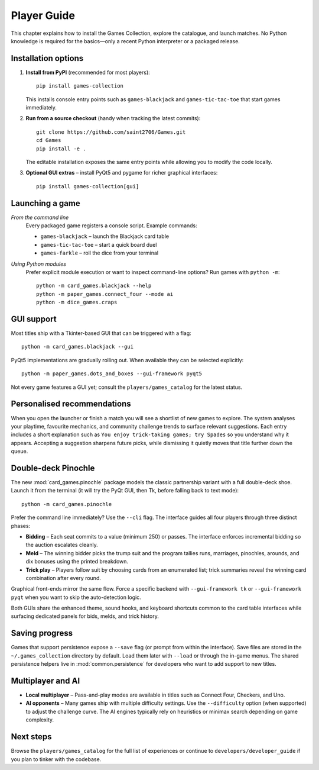 Player Guide
============

This chapter explains how to install the Games Collection, explore the catalogue,
and launch matches. No Python knowledge is required for the basics—only a recent
Python interpreter or a packaged release.

Installation options
--------------------

1. **Install from PyPI** (recommended for most players)::

       pip install games-collection

   This installs console entry points such as ``games-blackjack`` and
   ``games-tic-tac-toe`` that start games immediately.

2. **Run from a source checkout** (handy when tracking the latest commits)::

       git clone https://github.com/saint2706/Games.git
       cd Games
       pip install -e .

   The editable installation exposes the same entry points while allowing you to
   modify the code locally.

3. **Optional GUI extras** – install PyQt5 and pygame for richer graphical
   interfaces::

       pip install games-collection[gui]

Launching a game
----------------

*From the command line*
    Every packaged game registers a console script. Example commands:

    * ``games-blackjack`` – launch the Blackjack card table
    * ``games-tic-tac-toe`` – start a quick board duel
    * ``games-farkle`` – roll the dice from your terminal

*Using Python modules*
    Prefer explicit module execution or want to inspect command-line options?
    Run games with ``python -m``::

       python -m card_games.blackjack --help
       python -m paper_games.connect_four --mode ai
       python -m dice_games.craps

GUI support
-----------

Most titles ship with a Tkinter-based GUI that can be triggered with a flag::

    python -m card_games.blackjack --gui

PyQt5 implementations are gradually rolling out. When available they can be
selected explicitly::

    python -m paper_games.dots_and_boxes --gui-framework pyqt5

Not every game features a GUI yet; consult the ``players/games_catalog`` for the
latest status.

Personalised recommendations
----------------------------

When you open the launcher or finish a match you will see a shortlist of new
games to explore. The system analyses your playtime, favourite mechanics, and
community challenge trends to surface relevant suggestions. Each entry includes
a short explanation such as ``You enjoy trick-taking games; try Spades`` so you
understand why it appears. Accepting a suggestion sharpens future picks, while
dismissing it quietly moves that title further down the queue.

Double-deck Pinochle
--------------------

The new :mod:`card_games.pinochle` package models the classic partnership
variant with a full double-deck shoe. Launch it from the terminal (it will try
the PyQt GUI, then Tk, before falling back to text mode)::

    python -m card_games.pinochle

Prefer the command line immediately? Use the ``--cli`` flag. The interface
guides all four players through three distinct phases:

* **Bidding** – Each seat commits to a value (minimum 250) or passes. The
  interface enforces incremental bidding so the auction escalates cleanly.
* **Meld** – The winning bidder picks the trump suit and the program tallies
  runs, marriages, pinochles, arounds, and dix bonuses using the printed
  breakdown.
* **Trick play** – Players follow suit by choosing cards from an enumerated
  list; trick summaries reveal the winning card combination after every round.

Graphical front-ends mirror the same flow. Force a specific backend with
``--gui-framework tk`` or ``--gui-framework pyqt`` when you want to skip the
auto-detection logic.

Both GUIs share the enhanced theme, sound hooks, and keyboard shortcuts common
to the card table interfaces while surfacing dedicated panels for bids, melds,
and trick history.

Saving progress
---------------

Games that support persistence expose a ``--save`` flag (or prompt from within
the interface). Save files are stored in the ``~/.games_collection`` directory
by default. Load them later with ``--load`` or through the in-game menus. The
shared persistence helpers live in :mod:`common.persistence` for developers who
want to add support to new titles.

Multiplayer and AI
------------------

* **Local multiplayer** – Pass-and-play modes are available in titles such as
  Connect Four, Checkers, and Uno.
* **AI opponents** – Many games ship with multiple difficulty settings. Use the
  ``--difficulty`` option (when supported) to adjust the challenge curve. The
  AI engines typically rely on heuristics or minimax search depending on game
  complexity.

Next steps
----------

Browse the ``players/games_catalog`` for the full list of experiences or continue to
``developers/developer_guide`` if you plan to tinker with the codebase.
